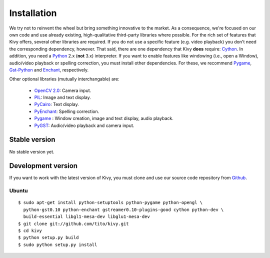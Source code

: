 .. _installation:

Installation
============

We try not to reinvent the wheel but bring something innovative to the
market. As a consequence, we're focused on our own code and use already
existing, high-qualitative third-party libraries where possible.
For the rich set of features that Kivy offers, several other libraries are
required. If you do not use a specific feature (e.g. video playback) you
don't need the corresponding dependency, however.
That said, there are one dependency that Kivy **does** require:
`Cython <http://cython.org>`_.
In addition, you need a `Python <http://python.org/>`_ 2.x (**not**  3.x)
interpreter. If you want to enable features like windowing (i.e., open a Window),
audio/video playback or spelling correction, you must install other
dependencies. For these, we recommend `Pygame <http://pygame.org>`_, `Gst-Python
<http://www.gstreamer.net/modules/gst-python.html>`_ and `Enchant
<http://www.rfk.id.au/software/pyenchant/>`_, respectively.

Other optional libraries (mutually interchangable) are:

    * `OpenCV 2.0 <http://sourceforge.net/projects/opencvlibrary/>`_: Camera input.
    * `PIL <http://www.pythonware.com/products/pil/index.htm>`_: Image and text display.
    * `PyCairo <http://www.cairographics.org/pycairo/>`_: Text display.
    * `PyEnchant <http://www.rfk.id.au/software/pyenchant/>`_: Spelling correction.
    * `Pygame <http://www.pygame.org>`_ : Window creation, image and text display, audio playback.
    * `PyGST <http://gstreamer.freedesktop.org/ + http://pygstdocs.berlios.de/>`_: Audio/video playback and camera input.


Stable version
--------------

No stable version yet.

Development version
-------------------

If you want to work with the latest version of Kivy, you must clone and use our source code repository from `Github <https://github.com/tito/kivy/>`_.

Ubuntu
~~~~~~

::

    $ sudo apt-get install python-setuptools python-pygame python-opengl \
      python-gst0.10 python-enchant gstreamer0.10-plugins-good cython python-dev \
      build-essential libgl1-mesa-dev libglu1-mesa-dev
    $ git clone git://github.com/tito/kivy.git
    $ cd kivy
    $ python setup.py build
    $ sudo python setup.py install


